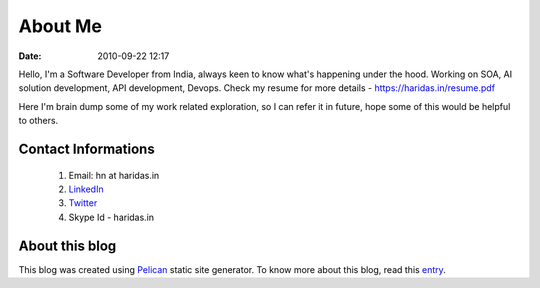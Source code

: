 About Me
########
:date: 2010-09-22 12:17

Hello, I'm a Software Developer from India, always keen to know what's happening
under the hood. Working on SOA, AI solution development, API development, Devops.
Check my resume for more details - https://haridas.in/resume.pdf

Here I'm brain dump some of my work related exploration, so I can
refer it in future, hope some of this would be helpful to others.


Contact Informations
-------------------- 

 1. Email: hn at haridas.in
 2. `LinkedIn`_
 3. `Twitter`_
 4. Skype Id - haridas.in


About this blog
---------------
This blog was created using `Pelican`_ static site generator. To know more about
this blog, read this `entry`_.

.. _LinkedIn: https://linkedin.com/in/haridasn
.. _Twitter: https://twitter.com/#!/haridas_n
.. _entry: https://haridas.in/wordpress-blog-migrated-to-pelican.html
.. _Pelican: https://blog.getpelican.com/ 
